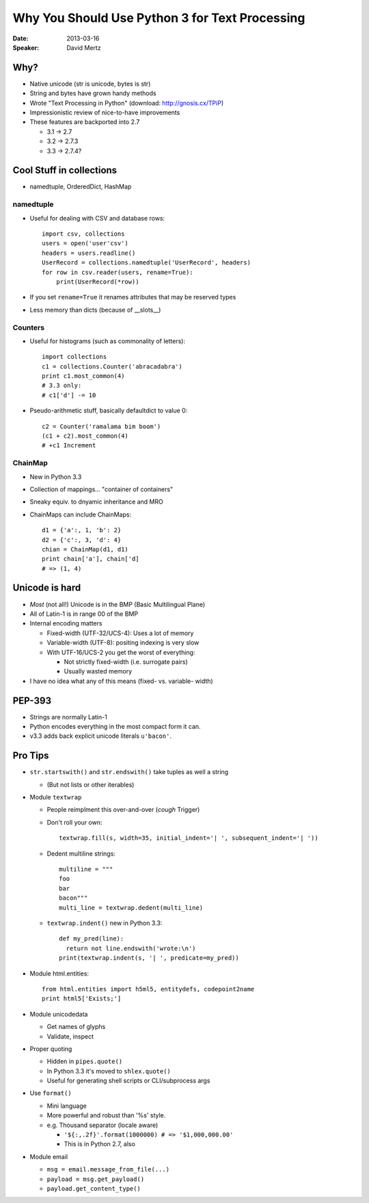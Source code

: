 ###############################################
Why You Should Use Python 3 for Text Processing
###############################################

:Date:
    2013-03-16

:Speaker:
    David Mertz

Why?
====

+ Native unicode (str is unicode, bytes is str)
+ String and bytes have grown handy methods
+ Wrote "Text Processing in Python" (download: http://gnosis.cx/TPiP)
+ Impressionistic review of nice-to-have improvements
+ These features are backported into 2.7

  - 3.1 -> 2.7
  - 3.2 -> 2.7.3
  - 3.3 -> 2.7.4?

Cool Stuff in collections
=========================

+ namedtuple, OrderedDict, HashMap

namedtuple
----------

+ Useful for dealing with CSV and database rows::

    import csv, collections
    users = open('user'csv')
    headers = users.readline()
    UserRecord = collections.namedtuple('UserRecord', headers)
    for row in csv.reader(users, rename=True):
        print(UserRecord(*row))
  
+ If you set ``rename=True`` it renames attributes that may be reserved types
+ Less memory than dicts (because of __slots__)

Counters
--------

+ Useful for histograms (such as commonality of letters)::

    import collections
    c1 = collections.Counter('abracadabra')
    print c1.most_common(4)
    # 3.3 only:
    # c1['d'] -= 10

+ Pseudo-arithmetic stuff, basically defaultdict to value 0::
  
    c2 = Counter('ramalama bim boom')
    (c1 + c2).most_common(4)
    # +c1 Increment

ChainMap
--------

+ New in Python 3.3
+ Collection of mappings... "container of containers"
+ Sneaky equiv. to dnyamic inheritance and MRO
+ ChainMaps can include ChainMaps::

    d1 = {'a':, 1, 'b': 2}
    d2 = {'c':, 3, 'd': 4}
    chian = ChainMap(d1, d1)
    print chain['a'], chain['d]
    # => (1, 4)

Unicode is hard
===============

+ *Most* (not all!) Unicode is in the BMP (Basic Multilingual Plane)
+ All of Latin-1 is in range 00 of the BMP
+ Internal encoding matters

  - Fixed-width (UTF-32/UCS-4): Uses a lot of memory
  - Variable-width (UTF-8): positing indexing is very slow
  - With UTF-16/UCS-2 you get the worst of everything:

    * Not strictly fixed-width (i.e. surrogate pairs)
    * Usually wasted memory

+ I have no idea what any of this means (fixed- vs. variable- width)

PEP-393
=======

+ Strings are normally Latin-1
+ Python encodes everything in the most compact form it can.
+ v3.3 adds back explicit unicode literals ``u'bacon'``.

Pro Tips
========

+ ``str.startswith()`` and ``str.endswith()`` take tuples as well a string 

  - (But not lists or other iterables)

+ Module ``textwrap``

  - People reimplment this over-and-over (*cough* Trigger)
  - Don't roll your own::

      textwrap.fill(s, width=35, initial_indent='| ', subsequent_indent='| '))

  - Dedent multiline strings::

      multiline = """
      foo
      bar
      bacon"""
      multi_line = textwrap.dedent(multi_line)

  - ``textwrap.indent()`` new in Python 3.3::

      def my_pred(line):
        return not line.endswith('wrote:\n')
      print(textwrap.indent(s, '| ', predicate=my_pred))
    
+ Module html.entities::

    from html.entities import h5ml5, entitydefs, codepoint2name
    print html5['Exists;']

+ Module unicodedata

  - Get names of glyphs
  - Validate, inspect

+ Proper quoting

  - Hidden in ``pipes.quote()``
  - In Python 3.3 it's moved to ``shlex.quote()``
  - Useful for generating shell scripts or CLI/subprocess args

+ Use ``format()``

  - Mini language
  - More powerful and robust than '%s' style.
  - e.g. Thousand separator (locale aware)

    * ``'${:,.2f}'.format(1000000) # => '$1,000,000.00'``
    * This is in Python 2.7, also

+ Module email

  - ``msg = email.message_from_file(...)``
  - ``payload = msg.get_payload()``
  - ``payload.get_content_type()``
